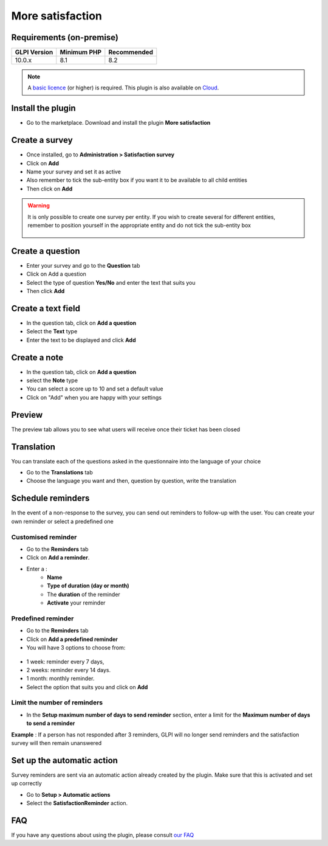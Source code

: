 More satisfaction
=================

Requirements (on-premise)
-------------------------

============ =========== ===========
GLPI Version Minimum PHP Recommended
============ =========== ===========
10.0.x       8.1         8.2
============ =========== ===========

.. note::

   A `basic licence <https://services.glpi-network.com/#offers>`_ (or higher) is required. This plugin is also available on `Cloud <https://glpi-network.cloud/fr/>`__.

Install the plugin
------------------

-  Go to the marketplace. Download and install the plugin **More satisfaction**

.. figure:: images/Satisfaction.png
   :alt: install the plugin

Create a survey
---------------

- Once installed, go to **Administration > Satisfaction survey**
- Click on **Add**
- Name your survey and set it as active
- Also remember to tick the sub-entity box if you want it to be available to all child entities
- Then click on **Add**

.. figure:: images/Satisfaction-1.png
   :alt: add satisfaction survey
   :scale: 45 %

.. Warning::
   It is only possible to create one survey per entity. If you wish to create several for different entities, remember to position yourself in the appropriate entity and do not tick the sub-entity box 

   .. figure:: images/Satisfaction-2.png
      :alt: sub entity
      :scale: 100 %

Create a question
-----------------

- Enter your survey and go to the **Question** tab
- Click on Add a question
- Select the type of question **Yes/No** and enter the text that suits you
- Then click **Add**

.. figure:: images/Satisfaction-3.png
   :alt: create question
   :scale: 45 %

Create a text field
-------------------

- In the question tab, click on **Add a question**
- Select the **Text** type
- Enter the text to be displayed and click **Add**

.. figure:: images/Satisfaction-4.png
   :alt: text for question
   :scale: 45 %

Create a note
-------------

- In the question tab, click on **Add a question**
- select the **Note** type
- You can select a score up to 10 and set a default value
- Click on "Add" when you are happy with your settings

.. figure:: images/Satisfaction-5.png
   :alt: add note
   :scale: 45 %

Preview
-------

The preview tab allows you to see what users will receive once their ticket has been closed

.. figure:: images/Satisfaction-6.png
   :alt: preview
   :scale: 45 %

Translation
-----------

You can translate each of the questions asked in the questionnaire into the language of your choice

- Go to the **Translations** tab
- Choose the language you want and then, question by question, write the translation

.. figure:: images/Satisfaction-7.png
   :alt: translate
   :scale: 45 %

Schedule reminders
------------------

In the event of a non-response to the survey, you can send out reminders to follow-up with the user. You can create your own reminder or select a predefined one

Customised reminder
~~~~~~~~~~~~~~~~~~~

- Go to the **Reminders** tab
- Click on **Add a reminder**.
- Enter a :
    - **Name**
    - **Type of duration (day or month)**
    - The **duration** of the reminder
    - **Activate** your reminder

.. figure:: images/Satisfaction-8.png
   :alt: custom reminder
   :scale: 45 %

Predefined reminder
~~~~~~~~~~~~~~~~~~~

- Go to the **Reminders** tab
- Click on **Add a predefined reminder**
- You will have 3 options to choose from:

.. figure:: images/Satisfaction-9.png
   :alt: predefined reminder
   :scale: 75 %

-  1 week: reminder every 7 days,
-  2 weeks: reminder every 14 days.
-  1 month: monthly reminder.

- Select the option that suits you and click on **Add**

Limit the number of reminders
~~~~~~~~~~~~~~~~~~~~~~~~~~~~~

- In the **Setup maximum number of days to send reminder** section, enter a limit for the **Maximum number of days to send a reminder**

**Example** : If a person has not responded after 3 reminders, GLPI will no longer send reminders and the satisfaction survey will then remain unanswered

.. figure:: images/Satisfaction-10.png
   :alt: reminder example
   :scale: 45 %

Set up the automatic action
---------------------------

Survey reminders are sent via an automatic action already created by the plugin. Make sure that this is activated and set up correctly

- Go to **Setup > Automatic actions**
- Select the **SatisfactionReminder** action.

.. figure:: images/Satisfaction-11.png
   :alt: automatic action
   :scale: 70 %

FAQ
---

If you have any questions about using the plugin, please consult `our FAQ <https://faq.teclib.com/04_Plugins/Satisfaction_survey/>`_

